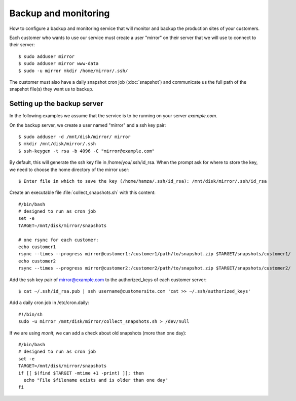 =====================
Backup and monitoring
=====================

How to configure a backup and monitoring service that will monitor and backup
the production sites of your customers.

Each customer who wants to use our service must create a user "mirror" on their
server that we will use to connect to their server::

    $ sudo adduser mirror
    $ sudo adduser mirror www-data
    $ sudo -u mirror mkdir /home/mirror/.ssh/

The customer must also have a daily snapshot cron job (:doc:`snapshot`) and
communicate us the full path of the snapshot file(s) they want us to backup.

Setting up the backup server
============================

In the following examples we assume that the service is to be running on your
server `example.com`.

On the backup server, we create a user named "mirror" and a ssh key pair::

    $ sudo adduser -d /mnt/disk/mirror/ mirror
    $ mkdir /mnt/disk/mirror/.ssh
    $ ssh-keygen -t rsa -b 4096 -C "mirror@example.com"

By default, this will generate the ssh key file in /home/you/.ssh/id_rsa. When
the prompt ask for where to store the key, we need to choose the home directory
of the mirror user::

    $ Enter file in which to save the key (/home/hamza/.ssh/id_rsa): /mnt/disk/mirror/.ssh/id_rsa

Create an executable file :file:`collect_snapshots.sh` with this content::

  #/bin/bash
  # designed to run as cron job
  set -e
  TARGET=/mnt/disk/mirror/snapshots

  # one rsync for each customer:
  echo customer1
  rsync --times --progress mirror@customer1:/customer1/path/to/snapshot.zip $TARGET/snapshots/customer1/
  echo customer2
  rsync --times --progress mirror@customer2:/customer2/path/to/snapshot.zip $TARGET/snapshots/customer2/

Add the ssh key pair of mirror@example.com to the authorized_keys of each
customer server::

    $ cat ~/.ssh/id_rsa.pub | ssh username@customersite.com 'cat >> ~/.ssh/authorized_keys'

Add a daily cron job in /etc/cron.daily::

  #!/bin/sh
  sudo -u mirror /mnt/disk/mirror/collect_snapshots.sh > /dev/null

If we are using `monit`, we can add a check about old snapshots (more than one
day)::

    #/bin/bash
    # designed to run as cron job
    set -e
    TARGET=/mnt/disk/mirror/snapshots
    if [[ $(find $TARGET -mtime +1 -print) ]]; then
      echo "File $filename exists and is older than one day"
    fi
